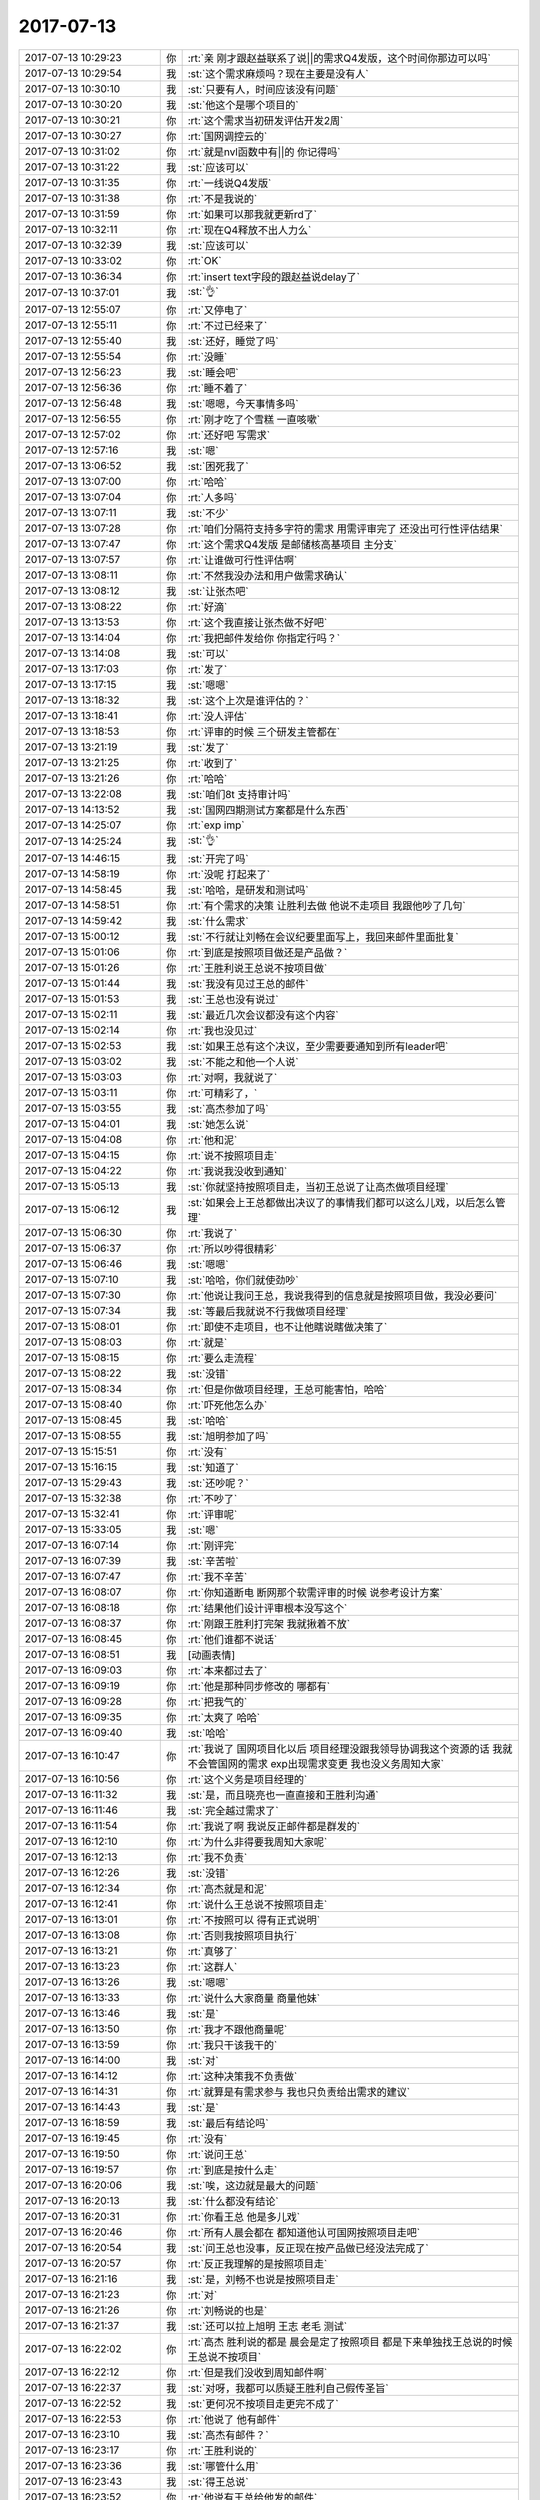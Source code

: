 2017-07-13
-------------

.. list-table::
   :widths: 25, 1, 60

   * - 2017-07-13 10:29:23
     - 你
     - :rt:`亲 刚才跟赵益联系了说||的需求Q4发版，这个时间你那边可以吗`
   * - 2017-07-13 10:29:54
     - 我
     - :st:`这个需求麻烦吗？现在主要是没有人`
   * - 2017-07-13 10:30:10
     - 我
     - :st:`只要有人，时间应该没有问题`
   * - 2017-07-13 10:30:20
     - 我
     - :st:`他这个是哪个项目的`
   * - 2017-07-13 10:30:21
     - 你
     - :rt:`这个需求当初研发评估开发2周`
   * - 2017-07-13 10:30:27
     - 你
     - :rt:`国网调控云的`
   * - 2017-07-13 10:31:02
     - 你
     - :rt:`就是nvl函数中有||的 你记得吗`
   * - 2017-07-13 10:31:22
     - 我
     - :st:`应该可以`
   * - 2017-07-13 10:31:35
     - 你
     - :rt:`一线说Q4发版`
   * - 2017-07-13 10:31:38
     - 你
     - :rt:`不是我说的`
   * - 2017-07-13 10:31:59
     - 你
     - :rt:`如果可以那我就更新rd了`
   * - 2017-07-13 10:32:11
     - 你
     - :rt:`现在Q4释放不出人力么`
   * - 2017-07-13 10:32:39
     - 我
     - :st:`应该可以`
   * - 2017-07-13 10:33:02
     - 你
     - :rt:`OK`
   * - 2017-07-13 10:36:34
     - 你
     - :rt:`insert text字段的跟赵益说delay了`
   * - 2017-07-13 10:37:01
     - 我
     - :st:`👌`
   * - 2017-07-13 12:55:07
     - 你
     - :rt:`又停电了`
   * - 2017-07-13 12:55:11
     - 你
     - :rt:`不过已经来了`
   * - 2017-07-13 12:55:40
     - 我
     - :st:`还好，睡觉了吗`
   * - 2017-07-13 12:55:54
     - 你
     - :rt:`没睡`
   * - 2017-07-13 12:56:23
     - 我
     - :st:`睡会吧`
   * - 2017-07-13 12:56:36
     - 你
     - :rt:`睡不着了`
   * - 2017-07-13 12:56:48
     - 我
     - :st:`嗯嗯，今天事情多吗`
   * - 2017-07-13 12:56:55
     - 你
     - :rt:`刚才吃了个雪糕 一直咳嗽`
   * - 2017-07-13 12:57:02
     - 你
     - :rt:`还好吧 写需求`
   * - 2017-07-13 12:57:16
     - 我
     - :st:`嗯`
   * - 2017-07-13 13:06:52
     - 我
     - :st:`困死我了`
   * - 2017-07-13 13:07:00
     - 你
     - :rt:`哈哈`
   * - 2017-07-13 13:07:04
     - 你
     - :rt:`人多吗`
   * - 2017-07-13 13:07:11
     - 我
     - :st:`不少`
   * - 2017-07-13 13:07:28
     - 你
     - :rt:`咱们分隔符支持多字符的需求 用需评审完了 还没出可行性评估结果`
   * - 2017-07-13 13:07:47
     - 你
     - :rt:`这个需求Q4发版 是邮储核高基项目   主分支`
   * - 2017-07-13 13:07:57
     - 你
     - :rt:`让谁做可行性评估啊`
   * - 2017-07-13 13:08:11
     - 你
     - :rt:`不然我没办法和用户做需求确认`
   * - 2017-07-13 13:08:12
     - 我
     - :st:`让张杰吧`
   * - 2017-07-13 13:08:22
     - 你
     - :rt:`好滴`
   * - 2017-07-13 13:13:53
     - 你
     - :rt:`这个我直接让张杰做不好吧`
   * - 2017-07-13 13:14:04
     - 你
     - :rt:`我把邮件发给你 你指定行吗？`
   * - 2017-07-13 13:14:08
     - 我
     - :st:`可以`
   * - 2017-07-13 13:17:03
     - 你
     - :rt:`发了`
   * - 2017-07-13 13:17:15
     - 我
     - :st:`嗯嗯`
   * - 2017-07-13 13:18:32
     - 我
     - :st:`这个上次是谁评估的？`
   * - 2017-07-13 13:18:41
     - 你
     - :rt:`没人评估`
   * - 2017-07-13 13:18:53
     - 你
     - :rt:`评审的时候 三个研发主管都在`
   * - 2017-07-13 13:21:19
     - 我
     - :st:`发了`
   * - 2017-07-13 13:21:25
     - 你
     - :rt:`收到了`
   * - 2017-07-13 13:21:26
     - 你
     - :rt:`哈哈`
   * - 2017-07-13 13:22:08
     - 我
     - :st:`咱们8t 支持审计吗`
   * - 2017-07-13 14:13:52
     - 我
     - :st:`国网四期测试方案都是什么东西`
   * - 2017-07-13 14:25:07
     - 你
     - :rt:`exp imp`
   * - 2017-07-13 14:25:24
     - 我
     - :st:`👌`
   * - 2017-07-13 14:46:15
     - 我
     - :st:`开完了吗`
   * - 2017-07-13 14:58:19
     - 你
     - :rt:`没呢 打起来了`
   * - 2017-07-13 14:58:45
     - 我
     - :st:`哈哈，是研发和测试吗`
   * - 2017-07-13 14:58:51
     - 你
     - :rt:`有个需求的决策 让胜利去做 他说不走项目 我跟他吵了几句`
   * - 2017-07-13 14:59:42
     - 我
     - :st:`什么需求`
   * - 2017-07-13 15:00:12
     - 我
     - :st:`不行就让刘畅在会议纪要里面写上，我回来邮件里面批复`
   * - 2017-07-13 15:01:06
     - 你
     - :rt:`到底是按照项目做还是产品做？`
   * - 2017-07-13 15:01:26
     - 你
     - :rt:`王胜利说王总说不按项目做`
   * - 2017-07-13 15:01:44
     - 我
     - :st:`我没有见过王总的邮件`
   * - 2017-07-13 15:01:53
     - 我
     - :st:`王总也没有说过`
   * - 2017-07-13 15:02:11
     - 我
     - :st:`最近几次会议都没有这个内容`
   * - 2017-07-13 15:02:14
     - 你
     - :rt:`我也没见过`
   * - 2017-07-13 15:02:53
     - 我
     - :st:`如果王总有这个决议，至少需要要通知到所有leader吧`
   * - 2017-07-13 15:03:02
     - 我
     - :st:`不能之和他一个人说`
   * - 2017-07-13 15:03:03
     - 你
     - :rt:`对啊，我就说了`
   * - 2017-07-13 15:03:11
     - 你
     - :rt:`可精彩了，`
   * - 2017-07-13 15:03:55
     - 我
     - :st:`高杰参加了吗`
   * - 2017-07-13 15:04:01
     - 我
     - :st:`她怎么说`
   * - 2017-07-13 15:04:08
     - 你
     - :rt:`他和泥`
   * - 2017-07-13 15:04:15
     - 你
     - :rt:`说不按照项目走`
   * - 2017-07-13 15:04:22
     - 你
     - :rt:`我说我没收到通知`
   * - 2017-07-13 15:05:13
     - 我
     - :st:`你就坚持按照项目走，当初王总说了让高杰做项目经理`
   * - 2017-07-13 15:06:12
     - 我
     - :st:`如果会上王总都做出决议了的事情我们都可以这么儿戏，以后怎么管理`
   * - 2017-07-13 15:06:30
     - 你
     - :rt:`我说了`
   * - 2017-07-13 15:06:37
     - 你
     - :rt:`所以吵得很精彩`
   * - 2017-07-13 15:06:46
     - 我
     - :st:`嗯嗯`
   * - 2017-07-13 15:07:10
     - 我
     - :st:`哈哈，你们就使劲吵`
   * - 2017-07-13 15:07:30
     - 你
     - :rt:`他说让我问王总，我说我得到的信息就是按照项目做，我没必要问`
   * - 2017-07-13 15:07:34
     - 我
     - :st:`等最后我就说不行我做项目经理`
   * - 2017-07-13 15:08:01
     - 你
     - :rt:`即使不走项目，也不让他瞎说瞎做决策了`
   * - 2017-07-13 15:08:03
     - 你
     - :rt:`就是`
   * - 2017-07-13 15:08:15
     - 你
     - :rt:`要么走流程`
   * - 2017-07-13 15:08:22
     - 我
     - :st:`没错`
   * - 2017-07-13 15:08:34
     - 你
     - :rt:`但是你做项目经理，王总可能害怕，哈哈`
   * - 2017-07-13 15:08:40
     - 你
     - :rt:`吓死他怎么办`
   * - 2017-07-13 15:08:45
     - 我
     - :st:`哈哈`
   * - 2017-07-13 15:08:55
     - 我
     - :st:`旭明参加了吗`
   * - 2017-07-13 15:15:51
     - 你
     - :rt:`没有`
   * - 2017-07-13 15:16:15
     - 我
     - :st:`知道了`
   * - 2017-07-13 15:29:43
     - 我
     - :st:`还吵呢？`
   * - 2017-07-13 15:32:38
     - 你
     - :rt:`不吵了`
   * - 2017-07-13 15:32:41
     - 你
     - :rt:`评审呢`
   * - 2017-07-13 15:33:05
     - 我
     - :st:`嗯`
   * - 2017-07-13 16:07:14
     - 你
     - :rt:`刚评完`
   * - 2017-07-13 16:07:39
     - 我
     - :st:`辛苦啦`
   * - 2017-07-13 16:07:47
     - 你
     - :rt:`我不辛苦`
   * - 2017-07-13 16:08:07
     - 你
     - :rt:`你知道断电 断网那个软需评审的时候 说参考设计方案`
   * - 2017-07-13 16:08:18
     - 你
     - :rt:`结果他们设计评审根本没写这个`
   * - 2017-07-13 16:08:37
     - 你
     - :rt:`刚跟王胜利打完架 我就揪着不放`
   * - 2017-07-13 16:08:45
     - 你
     - :rt:`他们谁都不说话`
   * - 2017-07-13 16:08:51
     - 我
     - [动画表情]
   * - 2017-07-13 16:09:03
     - 你
     - :rt:`本来都过去了`
   * - 2017-07-13 16:09:19
     - 你
     - :rt:`他是那种同步修改的 哪都有`
   * - 2017-07-13 16:09:28
     - 你
     - :rt:`把我气的`
   * - 2017-07-13 16:09:35
     - 你
     - :rt:`太爽了 哈哈`
   * - 2017-07-13 16:09:40
     - 我
     - :st:`哈哈`
   * - 2017-07-13 16:10:47
     - 你
     - :rt:`我说了 国网项目化以后 项目经理没跟我领导协调我这个资源的话 我就不会管国网的需求 exp出现需求变更 我也没义务周知大家`
   * - 2017-07-13 16:10:56
     - 你
     - :rt:`这个义务是项目经理的`
   * - 2017-07-13 16:11:32
     - 我
     - :st:`是，而且晓亮也一直直接和王胜利沟通`
   * - 2017-07-13 16:11:46
     - 我
     - :st:`完全越过需求了`
   * - 2017-07-13 16:11:54
     - 你
     - :rt:`我说了啊 我说反正邮件都是群发的`
   * - 2017-07-13 16:12:10
     - 你
     - :rt:`为什么非得要我周知大家呢`
   * - 2017-07-13 16:12:13
     - 你
     - :rt:`我不负责`
   * - 2017-07-13 16:12:26
     - 我
     - :st:`没错`
   * - 2017-07-13 16:12:34
     - 你
     - :rt:`高杰就是和泥`
   * - 2017-07-13 16:12:41
     - 你
     - :rt:`说什么王总说不按照项目走`
   * - 2017-07-13 16:13:01
     - 你
     - :rt:`不按照可以 得有正式说明`
   * - 2017-07-13 16:13:08
     - 你
     - :rt:`否则我按照项目执行`
   * - 2017-07-13 16:13:21
     - 你
     - :rt:`真够了`
   * - 2017-07-13 16:13:23
     - 你
     - :rt:`这群人`
   * - 2017-07-13 16:13:26
     - 我
     - :st:`嗯嗯`
   * - 2017-07-13 16:13:33
     - 你
     - :rt:`说什么大家商量 商量他妹`
   * - 2017-07-13 16:13:46
     - 我
     - :st:`是`
   * - 2017-07-13 16:13:50
     - 你
     - :rt:`我才不跟他商量呢`
   * - 2017-07-13 16:13:59
     - 你
     - :rt:`我只干该我干的`
   * - 2017-07-13 16:14:00
     - 我
     - :st:`对`
   * - 2017-07-13 16:14:12
     - 你
     - :rt:`这种决策我不负责做`
   * - 2017-07-13 16:14:31
     - 你
     - :rt:`就算是有需求参与 我也只负责给出需求的建议`
   * - 2017-07-13 16:14:43
     - 我
     - :st:`是`
   * - 2017-07-13 16:18:59
     - 我
     - :st:`最后有结论吗`
   * - 2017-07-13 16:19:45
     - 你
     - :rt:`没有`
   * - 2017-07-13 16:19:50
     - 你
     - :rt:`说问王总`
   * - 2017-07-13 16:19:57
     - 你
     - :rt:`到底是按什么走`
   * - 2017-07-13 16:20:06
     - 我
     - :st:`唉，这边就是最大的问题`
   * - 2017-07-13 16:20:13
     - 我
     - :st:`什么都没有结论`
   * - 2017-07-13 16:20:31
     - 你
     - :rt:`你看王总 他是多儿戏`
   * - 2017-07-13 16:20:46
     - 你
     - :rt:`所有人晨会都在 都知道他认可国网按照项目走吧`
   * - 2017-07-13 16:20:54
     - 我
     - :st:`问王总也没事，反正现在按产品做已经没法完成了`
   * - 2017-07-13 16:20:57
     - 你
     - :rt:`反正我理解的是按照项目走`
   * - 2017-07-13 16:21:16
     - 我
     - :st:`是，刘畅不也说是按照项目走`
   * - 2017-07-13 16:21:23
     - 你
     - :rt:`对`
   * - 2017-07-13 16:21:26
     - 你
     - :rt:`刘畅说的也是`
   * - 2017-07-13 16:21:37
     - 我
     - :st:`还可以拉上旭明 王志 老毛 测试`
   * - 2017-07-13 16:22:02
     - 你
     - :rt:`高杰 胜利说的都是 晨会是定了按照项目  都是下来单独找王总说的时候 王总说不按项目`
   * - 2017-07-13 16:22:12
     - 你
     - :rt:`但是我们没收到周知邮件啊`
   * - 2017-07-13 16:22:37
     - 我
     - :st:`对呀，我都可以质疑王胜利自己假传圣旨`
   * - 2017-07-13 16:22:52
     - 我
     - :st:`更何况不按项目走更完不成了`
   * - 2017-07-13 16:22:53
     - 你
     - :rt:`他说了 他有邮件`
   * - 2017-07-13 16:23:10
     - 我
     - :st:`高杰有邮件？`
   * - 2017-07-13 16:23:17
     - 你
     - :rt:`王胜利说的`
   * - 2017-07-13 16:23:36
     - 我
     - :st:`哪管什么用`
   * - 2017-07-13 16:23:43
     - 我
     - :st:`得王总说`
   * - 2017-07-13 16:23:52
     - 你
     - :rt:`他说有王总给他发的邮件`
   * - 2017-07-13 16:24:05
     - 你
     - :rt:`说什么既不按照产品 也不按照项目`
   * - 2017-07-13 16:24:15
     - 你
     - :rt:`就是没有任何规则 想怎么办怎么办`
   * - 2017-07-13 16:24:35
     - 我
     - :st:`这简直就是儿戏，至少决定要在相同范围内周知`
   * - 2017-07-13 16:24:57
     - 你
     - :rt:`我觉得王总很可能干这种事`
   * - 2017-07-13 16:25:08
     - 我
     - :st:`在晨会上做的决定，要改变就不应该只给他一个人`
   * - 2017-07-13 16:25:18
     - 我
     - :st:`我知道`
   * - 2017-07-13 16:25:25
     - 你
     - :rt:`反正我一直是按照项目做的`
   * - 2017-07-13 16:25:34
     - 你
     - :rt:`我没收到任何信息 说按照产品做`
   * - 2017-07-13 16:25:39
     - 我
     - :st:`但是这个口子不能开，一开以后就全完了`
   * - 2017-07-13 16:26:21
     - 你
     - :rt:`王胜利就是想耍存在感 负责的时候又当缩头乌龟`
   * - 2017-07-13 16:26:29
     - 我
     - :st:`没错`
   * - 2017-07-13 16:27:11
     - 我
     - :st:`不过明天我还出差，要是王总晨会真这么说了就不好办了`
   * - 2017-07-13 16:27:23
     - 你
     - :rt:`说啥啊`
   * - 2017-07-13 16:27:42
     - 我
     - :st:`就是什么都不按`
   * - 2017-07-13 16:28:00
     - 你
     - :rt:`对啊 他这么说 我不一定能说的过他`
   * - 2017-07-13 16:28:09
     - 你
     - :rt:`它要这么说 我只能说 决策谁做`
   * - 2017-07-13 16:28:13
     - 你
     - :rt:`找谁`
   * - 2017-07-13 16:28:22
     - 你
     - :rt:`但是别的我也说不出来`
   * - 2017-07-13 16:28:27
     - 我
     - :st:`那肯定找王总呀`
   * - 2017-07-13 16:28:32
     - 你
     - :rt:`可以啊`
   * - 2017-07-13 16:28:44
     - 你
     - :rt:`那以后需求变更的所有决策 都找王总拍`
   * - 2017-07-13 16:28:49
     - 你
     - :rt:`反正我不拍`
   * - 2017-07-13 16:28:52
     - 我
     - :st:`那样不得把你气死`
   * - 2017-07-13 16:29:00
     - 你
     - :rt:`我气死啥啊`
   * - 2017-07-13 16:29:08
     - 你
     - :rt:`他不嫌烦我还是干我的事`
   * - 2017-07-13 16:29:33
     - 我
     - :st:`我不是说王总，我是说王胜利`
   * - 2017-07-13 16:30:00
     - 你
     - :rt:`咱先说王总要说啥也不走 这个会是什么情况`
   * - 2017-07-13 16:30:06
     - 你
     - :rt:`肯定不是咱们乐见的`
   * - 2017-07-13 16:30:14
     - 我
     - :st:`到时候王胜利肯定什么都往你身上推`
   * - 2017-07-13 16:30:27
     - 你
     - :rt:`这个事 要是你不在 索性就不提了`
   * - 2017-07-13 16:30:31
     - 我
     - :st:`如果我在，我就直接说我管`
   * - 2017-07-13 16:30:41
     - 你
     - :rt:`是啊`
   * - 2017-07-13 16:30:44
     - 你
     - :rt:`你又不在`
   * - 2017-07-13 16:30:54
     - 我
     - :st:`国网这么重要不能没人管`
   * - 2017-07-13 16:31:18
     - 你
     - :rt:`王总一直不是让王胜利管么`
   * - 2017-07-13 16:31:21
     - 我
     - :st:`所以最少明天不能让王总提`
   * - 2017-07-13 16:31:23
     - 你
     - :rt:`其实他什么都没干`
   * - 2017-07-13 16:31:33
     - 你
     - :rt:`王总在国网呢 你知道吗`
   * - 2017-07-13 16:31:39
     - 你
     - :rt:`他明天来单位吗`
   * - 2017-07-13 16:31:46
     - 我
     - :st:`我也不知道`
   * - 2017-07-13 16:31:51
     - 我
     - :st:`你问问高杰`
   * - 2017-07-13 16:32:03
     - 我
     - :st:`我在考虑明天不行就不过来了`
   * - 2017-07-13 16:32:13
     - 你
     - :rt:`你看看吧`
   * - 2017-07-13 16:32:16
     - 你
     - :rt:`我也不知道`
   * - 2017-07-13 16:32:22
     - 你
     - :rt:`等我问问高杰`
   * - 2017-07-13 16:32:27
     - 我
     - :st:`嗯嗯`
   * - 2017-07-13 17:30:01
     - 我
     - :st:`？`
   * - 2017-07-13 17:30:21
     - 你
     - [链接] `李辉和Rocer的聊天记录 <https://support.weixin.qq.com/cgi-bin/mmsupport-bin/readtemplate?t=page/favorite_record__w_unsupport>`_
   * - 2017-07-13 17:30:45
     - 你
     - :rt:`高杰说两天`
   * - 2017-07-13 17:31:20
     - 我
     - :st:`那就要等到周一了`
   * - 2017-07-13 17:32:06
     - 你
     - :rt:`恩`
   * - 2017-07-13 17:33:10
     - 我
     - :st:`我今天惨了，还早着呢`
   * - 2017-07-13 17:34:16
     - 你
     - :rt:`啊`
   * - 2017-07-13 17:34:17
     - 你
     - :rt:`好吧`
   * - 2017-07-13 18:01:53
     - 我
     - :st:`下班了吗`
   * - 2017-07-13 18:02:00
     - 你
     - :rt:`没呢`
   * - 2017-07-13 18:02:16
     - 我
     - :st:`几点下班`
   * - 2017-07-13 18:02:35
     - 你
     - :rt:`不知道呢 还在测试那个skip locked的破玩意`
   * - 2017-07-13 18:03:05
     - 我
     - :st:`哦，不是已经测全了吗`
   * - 2017-07-13 18:04:26
     - 你
     - :rt:`我写用需呢`
   * - 2017-07-13 18:04:28
     - 你
     - :rt:`不好写啊`
   * - 2017-07-13 18:05:11
     - 我
     - :st:`嗯，是不好写`
   * - 2017-07-13 18:15:13
     - 我
     - :st:`给你看个好玩的`
   * - 2017-07-13 18:15:27
     - 你
     - :rt:`恩`
   * - 2017-07-13 18:15:31
     - 你
     - :rt:`我快累死了 亲`
   * - 2017-07-13 18:15:43
     - 你
     - :rt:`这个写完后 你一定要好好给我看看`
   * - 2017-07-13 18:15:45
     - 你
     - :rt:`这个好难`
   * - 2017-07-13 18:16:57
     - 我
     - [链接] `群聊的聊天记录 <https://support.weixin.qq.com/cgi-bin/mmsupport-bin/readtemplate?t=page/favorite_record__w_unsupport>`_
   * - 2017-07-13 18:17:13
     - 我
     - :st:`嗯嗯，好心疼`
   * - 2017-07-13 18:19:36
     - 你
     - :rt:`我估计他都不知道武总说的是个啥`
   * - 2017-07-13 18:19:52
     - 我
     - :st:`没错`
   * - 2017-07-13 18:20:21
     - 我
     - :st:`武总强调无共享，他让去掉无共享`
   * - 2017-07-13 18:20:38
     - 你
     - :rt:`哈哈`
   * - 2017-07-13 18:21:12
     - 我
     - :st:`他就想着自己的SDS`
   * - 2017-07-13 18:21:21
     - 你
     - :rt:`哈哈`
   * - 2017-07-13 18:21:42
     - 你
     - :rt:`干啥都是SDS`
   * - 2017-07-13 18:22:38
     - 我
     - :st:`他老是活在自己的幻想里面`
   * - 2017-07-13 18:23:04
     - 你
     - :rt:`是`
   * - 2017-07-13 18:23:20
     - 你
     - :rt:`做个技术顾问多好`
   * - 2017-07-13 18:24:14
     - 我
     - :st:`没错`
   * - 2017-07-13 18:24:48
     - 你
     - :rt:`没那金刚钻 揽什么瓷器活`
   * - 2017-07-13 18:24:58
     - 你
     - :rt:`看吧 咱们就看看明年的情况`
   * - 2017-07-13 18:25:15
     - 我
     - :st:`嗯嗯`
   * - 2017-07-13 18:25:36
     - 你
     - :rt:`1.	事务隔离级别为repeatable read，select…for update查询的表有主键，且查询结果集存在的前提下，使用Select …for update skip locked功能，选中的结果集上行锁，多session事务查询结果集不一致时，支持update操作并发；`
       :rt:`2.	select…for update查询的表无主键，使用Select …for update skip locked功能，选中的结果集上锁情况，与现有系统保持一致。`
   * - 2017-07-13 18:25:41
     - 你
     - :rt:`你看看这两端话`
   * - 2017-07-13 18:25:43
     - 你
     - :rt:`段`
   * - 2017-07-13 18:26:41
     - 你
     - :rt:`第二句有错误`
   * - 2017-07-13 18:26:44
     - 你
     - :rt:`我先改改`
   * - 2017-07-13 18:27:06
     - 你
     - :rt:`2.	select…for update查询的表无主键，使用Select …for update skip locked功能，上锁情况与当前设置的隔离级别保持一致。`
   * - 2017-07-13 18:30:18
     - 我
     - :st:`这个是只有最高隔离级别才出现吧`
   * - 2017-07-13 18:30:47
     - 你
     - :rt:`我给你打电话 你方便接吗`
   * - 2017-07-13 18:30:58
     - 我
     - :st:`不方便`
   * - 2017-07-13 18:31:09
     - 你
     - :rt:`我先把思路捋清楚 然后我明天再集中测试一下`
   * - 2017-07-13 18:31:38
     - 我
     - :st:`嗯嗯`
   * - 2017-07-13 18:32:03
     - 你
     - :rt:`这个是最高隔离界别 且有主健 且结果集存在确定的条件下 才会上行锁 也就是支持多session查询结果集不同时 update并发`
   * - 2017-07-13 18:32:21
     - 你
     - :rt:`如果没主键 就直接上表锁`
   * - 2017-07-13 18:32:41
     - 我
     - :st:`嗯嗯`
   * - 2017-07-13 18:32:48
     - 你
     - :rt:`之所以上表锁是因为最高隔离级别导致的 表锁`
   * - 2017-07-13 18:33:03
     - 我
     - :st:`嗯嗯`
   * - 2017-07-13 18:33:14
     - 你
     - :rt:`相同情况下 如果是读提交 应该就不是表锁 具体是什么锁跟读提交保持一致`
   * - 2017-07-13 18:33:43
     - 你
     - :rt:`但是没主键 且是最高隔离级别的时候 上表锁 所以不支持update并发`
   * - 2017-07-13 18:34:18
     - 你
     - :rt:`我说的乱了`
   * - 2017-07-13 18:34:22
     - 你
     - :rt:`我给你画个表`
   * - 2017-07-13 18:34:32
     - 我
     - :st:`唉，怨不得王胜利都推给你，你实在是太厉害了`
   * - 2017-07-13 18:34:43
     - 我
     - :st:`不用了。我都想起来了`
   * - 2017-07-13 18:35:15
     - 我
     - :st:`其实这些锁什么的作为需求是可以不写的`
   * - 2017-07-13 18:38:03
     - 你
     - .. image:: /images/224132.jpg
          :width: 100px
   * - 2017-07-13 18:38:41
     - 你
     - :rt:`我只是想通过写表锁、行锁 让表达清楚一点`
   * - 2017-07-13 18:38:51
     - 我
     - :st:`最后一个不用测了`
   * - 2017-07-13 18:39:16
     - 我
     - :st:`用需就局限在一两个隔离级别`
   * - 2017-07-13 18:39:21
     - 你
     - :rt:`重点是多session事务且查询结果不同时，update支持并发`
   * - 2017-07-13 18:39:49
     - 你
     - :rt:`最关键是就是repeatable read的情况`
   * - 2017-07-13 18:39:55
     - 我
     - :st:`对`
   * - 2017-07-13 18:40:02
     - 你
     - :rt:`有无主键`
   * - 2017-07-13 18:40:29
     - 你
     - :rt:`repeatable read的我都测过了 没问题`
   * - 2017-07-13 18:40:32
     - 我
     - :st:`嗯`
   * - 2017-07-13 18:40:40
     - 你
     - :rt:`明天测试下uncommitted read`
   * - 2017-07-13 18:40:54
     - 我
     - :st:`和现场确认一下他们的隔离级别`
   * - 2017-07-13 18:40:58
     - 你
     - :rt:`剩下的一些细节 等软需的时候再定`
   * - 2017-07-13 18:41:05
     - 我
     - :st:`用需就先关注现场的`
   * - 2017-07-13 18:41:17
     - 你
     - :rt:`现场是rr`
   * - 2017-07-13 18:41:20
     - 你
     - :rt:`我确认过了`
   * - 2017-07-13 18:41:24
     - 我
     - :st:`软需再考虑其他的`
   * - 2017-07-13 18:41:29
     - 你
     - :rt:`还好这个暂时不用写软需`
   * - 2017-07-13 18:41:37
     - 你
     - :rt:`长出一口气啊`
   * - 2017-07-13 18:41:46
     - 我
     - :st:`那就写完rr就行了`
   * - 2017-07-13 18:42:09
     - 你
     - :rt:`其实现场只会用rr 有主健 确定结果集`
   * - 2017-07-13 18:42:14
     - 你
     - :rt:`就是第一种情况`
   * - 2017-07-13 18:42:42
     - 我
     - :st:`嗯嗯，那就歇会吧`
   * - 2017-07-13 18:42:51
     - 你
     - :rt:`我还有个问题啊`
   * - 2017-07-13 18:42:57
     - 你
     - :rt:`就是limit 1`
   * - 2017-07-13 18:43:47
     - 我
     - :st:`[疑问]`
   * - 2017-07-13 18:44:16
     - 你
     - :rt:`limit 1不是查询结果集不一致的情况`
   * - 2017-07-13 18:44:22
     - 你
     - :rt:`所以我需要单独列出来一个`
   * - 2017-07-13 18:45:15
     - 我
     - :st:`没看懂前一句`
   * - 2017-07-13 18:45:23
     - 你
     - :rt:`我发给你 你看下吧`
   * - 2017-07-13 18:45:28
     - 你
     - :rt:`问题可能还很多`
   * - 2017-07-13 18:45:33
     - 你
     - :rt:`你看了就知道了`
   * - 2017-07-13 18:45:36
     - 你
     - :rt:`我下班了`
   * - 2017-07-13 18:46:06
     - 我
     - :st:`嗯嗯`
   * - 2017-07-13 18:46:13
     - 我
     - :st:`我还没完事呢`
   * - 2017-07-13 18:47:14
     - 你
     - :rt:`你真是太可怜了`
   * - 2017-07-13 18:47:18
     - 你
     - :rt:`我不等你喽`
   * - 2017-07-13 18:47:20
     - 你
     - :rt:`先回家`
   * - 2017-07-13 18:47:31
     - 你
     - :rt:`你看吧 欢迎批评`
   * - 2017-07-13 18:47:34
     - 我
     - :st:`嗯嗯`
   * - 2017-07-13 18:48:27
     - 你
     - :rt:`我最近看我的前半生 里边有个女强人 叫唐晶 他跟她的男朋友 也是职场带她出来的人 贺函的谈话 有一段跟咱们特别像`
   * - 2017-07-13 18:48:34
     - 你
     - :rt:`等有时间跟你说`
   * - 2017-07-13 18:48:44
     - 我
     - :st:`嗯嗯`